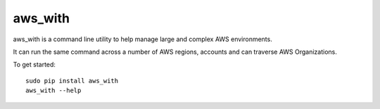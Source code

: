 aws_with
========

aws_with is a command line utility to help manage large and complex AWS environments.

It can run the same command across a number of AWS regions, accounts and can traverse AWS Organizations.

To get started::

    sudo pip install aws_with
    aws_with --help


